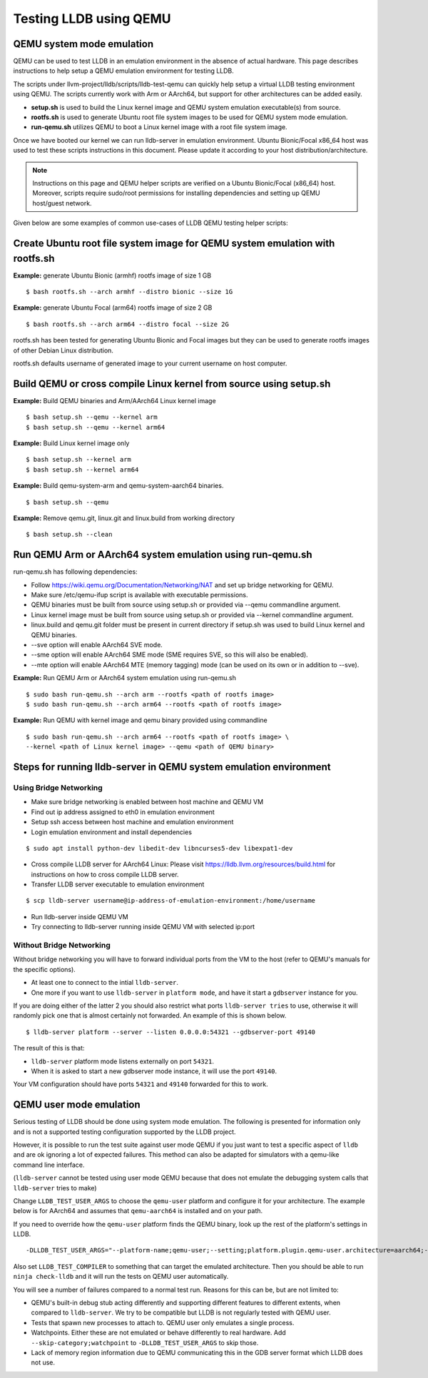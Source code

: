 Testing LLDB using QEMU
=======================

QEMU system mode emulation
--------------------------

QEMU can be used to test LLDB in an emulation environment in the absence of
actual hardware. This page describes instructions to help setup a QEMU emulation
environment for testing LLDB.

The scripts under llvm-project/lldb/scripts/lldb-test-qemu can quickly help
setup a virtual LLDB testing environment using QEMU. The scripts currently work
with Arm or AArch64, but support for other architectures can be added easily.

* **setup.sh** is used to build the Linux kernel image and QEMU system emulation executable(s) from source.
* **rootfs.sh** is used to generate Ubuntu root file system images to be used for QEMU system mode emulation.
* **run-qemu.sh** utilizes QEMU to boot a Linux kernel image with a root file system image.

Once we have booted our kernel we can run lldb-server in emulation environment.
Ubuntu Bionic/Focal x86_64 host was used to test these scripts instructions in this
document. Please update it according to your host distribution/architecture.

.. note::
  Instructions on this page and QEMU helper scripts are verified on a Ubuntu Bionic/Focal (x86_64) host. Moreover, scripts require sudo/root permissions for installing dependencies and setting up QEMU host/guest network.

Given below are some examples of common use-cases of LLDB QEMU testing
helper scripts:

Create Ubuntu root file system image for QEMU system emulation with rootfs.sh
--------------------------------------------------------------------------------

**Example:** generate Ubuntu Bionic (armhf) rootfs image of size 1 GB
::

  $ bash rootfs.sh --arch armhf --distro bionic --size 1G

**Example:** generate Ubuntu Focal (arm64) rootfs image of size 2 GB
::

  $ bash rootfs.sh --arch arm64 --distro focal --size 2G

rootfs.sh has been tested for generating Ubuntu Bionic and Focal images but they can be used to generate rootfs images of other Debian Linux distribution.

rootfs.sh defaults username of generated image to your current username on host computer.


Build QEMU or cross compile Linux kernel from source using setup.sh
-----------------------------------------------------------------------

**Example:** Build QEMU binaries and Arm/AArch64 Linux kernel image
::

$ bash setup.sh --qemu --kernel arm
$ bash setup.sh --qemu --kernel arm64

**Example:** Build Linux kernel image only
::

$ bash setup.sh --kernel arm
$ bash setup.sh --kernel arm64

**Example:** Build qemu-system-arm and qemu-system-aarch64 binaries.
::

$ bash setup.sh --qemu

**Example:** Remove qemu.git, linux.git and linux.build from working directory
::

$ bash setup.sh --clean


Run QEMU Arm or AArch64 system emulation using run-qemu.sh
----------------------------------------------------------
run-qemu.sh has following dependencies:

* Follow https://wiki.qemu.org/Documentation/Networking/NAT and set up bridge
  networking for QEMU.

* Make sure /etc/qemu-ifup script is available with executable permissions.

* QEMU binaries must be built from source using setup.sh or provided via --qemu
  commandline argument.

* Linux kernel image must be built from source using setup.sh or provided via
  --kernel commandline argument.

* linux.build and qemu.git folder must be present in current directory if
  setup.sh was used to build Linux kernel and QEMU binaries.

* --sve option will enable AArch64 SVE mode.

* --sme option will enable AArch64 SME mode (SME requires SVE, so this will also
  be enabled).

* --mte option will enable AArch64 MTE (memory tagging) mode
  (can be used on its own or in addition to --sve).


**Example:** Run QEMU Arm or AArch64 system emulation using run-qemu.sh
::

  $ sudo bash run-qemu.sh --arch arm --rootfs <path of rootfs image>
  $ sudo bash run-qemu.sh --arch arm64 --rootfs <path of rootfs image>

**Example:** Run QEMU with kernel image and qemu binary provided using commandline
::

  $ sudo bash run-qemu.sh --arch arm64 --rootfs <path of rootfs image> \
  --kernel <path of Linux kernel image> --qemu <path of QEMU binary>


Steps for running lldb-server in QEMU system emulation environment
------------------------------------------------------------------

Using Bridge Networking
***********************

* Make sure bridge networking is enabled between host machine and QEMU VM

* Find out ip address assigned to eth0 in emulation environment

* Setup ssh access between host machine and emulation environment

* Login emulation environment and install dependencies

::

  $ sudo apt install python-dev libedit-dev libncurses5-dev libexpat1-dev

* Cross compile LLDB server for AArch64 Linux: Please visit https://lldb.llvm.org/resources/build.html for instructions on how to cross compile LLDB server.

* Transfer LLDB server executable to emulation environment

::

  $ scp lldb-server username@ip-address-of-emulation-environment:/home/username

* Run lldb-server inside QEMU VM

* Try connecting to lldb-server running inside QEMU VM with selected ip:port

Without Bridge Networking
*************************

Without bridge networking you will have to forward individual ports from the VM
to the host (refer to QEMU's manuals for the specific options).

* At least one to connect to the intial ``lldb-server``.
* One more if you want to use ``lldb-server`` in ``platform mode``, and have it
  start a ``gdbserver`` instance for you.

If you are doing either of the latter 2 you should also restrict what ports
``lldb-server tries`` to use, otherwise it will randomly pick one that is almost
certainly not forwarded. An example of this is shown below.

::

  $ lldb-server platform --server --listen 0.0.0.0:54321 --gdbserver-port 49140

The result of this is that:

* ``lldb-server`` platform mode listens externally on port ``54321``.

* When it is asked to start a new gdbserver mode instance, it will use the port
  ``49140``.

Your VM configuration should have ports ``54321`` and ``49140`` forwarded for
this to work.

QEMU user mode emulation
------------------------

Serious testing of LLDB should be done using system mode emulation. The following
is presented for information only and is not a supported testing configuration
supported by the LLDB project.

However, it is possible to run the test suite against user mode QEMU if you just
want to test a specific aspect of ``lldb`` and are ok ignoring a lot of expected
failures. This method can also be adapted for simulators with a qemu-like command
line interface.

(``lldb-server`` cannot be tested using user mode QEMU because that does not
emulate the debugging system calls that ``lldb-server`` tries to make)

Change ``LLDB_TEST_USER_ARGS`` to choose the ``qemu-user`` platform and
configure it for your architecture. The example below is for AArch64 and assumes
that ``qemu-aarch64`` is installed and on your path.

If you need to override how the ``qemu-user`` platform finds the QEMU binary,
look up the rest of the platform's settings in LLDB.

::

  -DLLDB_TEST_USER_ARGS="--platform-name;qemu-user;--setting;platform.plugin.qemu-user.architecture=aarch64;--arch;aarch64"

Also set ``LLDB_TEST_COMPILER`` to something that can target the emulated
architecture. Then you should be able to run ``ninja check-lldb`` and it will
run the tests on QEMU user automatically.

You will see a number of failures compared to a normal test run. Reasons for
this can be, but are not limited to:

* QEMU's built-in debug stub acting differently and supporting different
  features to different extents, when compared to ``lldb-server``. We try to
  be compatible but LLDB is not regularly tested with QEMU user.

* Tests that spawn new processes to attach to. QEMU user only emulates a single
  process.

* Watchpoints. Either these are not emulated or behave differently to real
  hardware. Add ``--skip-category;watchpoint`` to ``-DLLDB_TEST_USER_ARGS`` to
  skip those.

* Lack of memory region information due to QEMU communicating this in the
  GDB server format which LLDB does not use.
